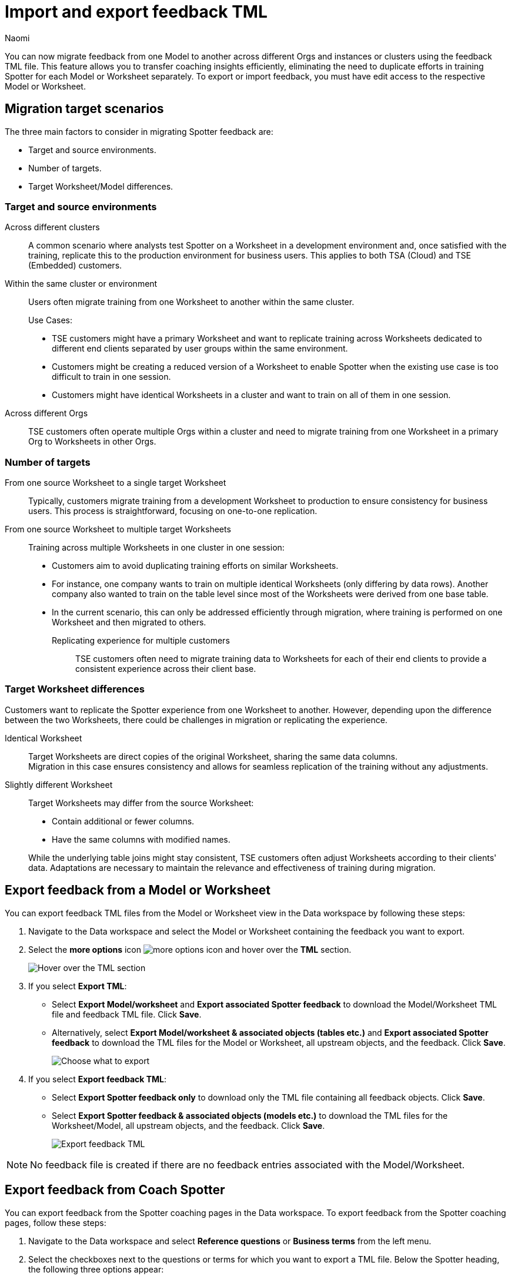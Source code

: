 = Import and export feedback TML
:last_updated: 4/11/25
:author: Naomi
:page-layout: default-cloud
:linkattrs:
:experimental:
:description: You can now migrate feedback between Models or Worksheets using the feedback TML file.
:jira: SCAL-226681, SCAL-253054, SCAL-254633, SCAL-250703

You can now migrate feedback from one Model to another across different Orgs and instances or clusters using the feedback TML file. This feature allows you to transfer coaching insights efficiently, eliminating the need to duplicate efforts in training Spotter for each Model or Worksheet separately. To export or import feedback, you must have edit access to the respective Model or Worksheet.

== Migration target scenarios

The three main factors to consider in migrating Spotter feedback are:

* Target and source environments.
* Number of targets.
* Target Worksheet/Model differences.

=== Target and source environments

Across different clusters:: A common scenario where analysts test Spotter on a Worksheet in a development environment and, once satisfied with the training, replicate this to the production environment for business users. This applies to both TSA (Cloud) and TSE (Embedded) customers.
Within the same cluster or environment:: Users often migrate training from one Worksheet to another within the same cluster.
+
Use Cases:
+
--
* TSE customers might have a primary Worksheet and want to replicate training across Worksheets dedicated to different end clients separated by user groups within the same environment.
* Customers might be creating a reduced version of a Worksheet to enable Spotter when the existing use case is too difficult to train in one session.
* Customers might have identical Worksheets in a cluster and want to train on all of them in one session.
--

Across different Orgs:: TSE customers often operate multiple Orgs within a cluster and need to migrate training from one Worksheet in a primary Org to Worksheets in other Orgs.

=== Number of targets

From one source Worksheet to a single target Worksheet::
Typically, customers migrate training from a development Worksheet to production to ensure consistency for business users. This process is straightforward, focusing on one-to-one replication.
From one source Worksheet to multiple target Worksheets:: Training across multiple Worksheets in one cluster in one session:
+
--
* Customers aim to avoid duplicating training efforts on similar Worksheets.
* For instance, one company wants to train on multiple identical Worksheets (only differing by data rows). Another company also wanted to train on the table level since most of the Worksheets were derived from one base table.
* In the current scenario, this can only be addressed efficiently through migration, where training is performed on one Worksheet and then migrated to others.

Replicating experience for multiple customers:::
TSE customers often need to migrate training data to Worksheets for each of their end clients to provide a consistent experience across their client base.
--

=== Target Worksheet differences

Customers want to replicate the Spotter experience from one Worksheet to another. However, depending upon the difference between the two Worksheets, there could be challenges in migration or replicating the experience.

Identical Worksheet::
Target Worksheets are direct copies of the original Worksheet, sharing the same data columns. +
Migration in this case ensures consistency and allows for seamless replication of the training without any adjustments.

Slightly different Worksheet::
Target Worksheets may differ from the source Worksheet:
+
--
* Contain additional or fewer columns.
* Have the same columns with modified names.
--
+
While the underlying table joins might stay consistent, TSE customers often adjust Worksheets according to their clients' data.
Adaptations are necessary to maintain the relevance and effectiveness of training during migration.


== Export feedback from a Model or Worksheet

You can export feedback TML files from the Model or Worksheet view in the Data workspace by following these steps:

. Navigate to the Data workspace and select the Model or Worksheet containing the feedback you want to export.

. Select the *more options* icon image:icon-more-10px.png[more options icon] and hover over the *TML* section.
+
[.bordered]
image::hover-tml.png[Hover over the TML section]


. If you select *Export TML*:

* Select *Export Model/worksheet* and *Export associated Spotter feedback* to download the Model/Worksheet TML file and feedback TML file. Click *Save*.
* Alternatively, select *Export Model/worksheet & associated objects (tables etc.)* and *Export associated Spotter feedback* to download the TML files for the Model or Worksheet, all upstream objects, and the feedback. Click *Save*.
+
[.bordered]
image::export-tml.png[Choose what to export]



.  If you select *Export feedback TML*:

* Select *Export Spotter feedback only* to download only the TML file containing all feedback objects. Click *Save*.
* Select *Export Spotter feedback & associated objects (models etc.)* to download the TML files for the Worksheet/Model, all upstream objects, and the feedback. Click *Save*.
+
[.bordered]
image::export-feedback-tml.png[Export feedback TML]


NOTE: No feedback file is created if there are no feedback entries associated with the Model/Worksheet.

== Export feedback from Coach Spotter

You can export feedback from the Spotter coaching pages in the Data workspace. To export feedback from the Spotter coaching pages, follow these steps:

. Navigate to the Data workspace and select *Reference questions* or *Business terms* from the left menu.

. Select the checkboxes next to the questions or terms for which you want to export a TML file. Below the Spotter heading, the following three options appear:

* Change access
* Delete
* Export

. Select *Export*. The TML file automatically downloads.


== Export feedback using ThoughtSpot Embedded APIs

You can download feedback TMLs from ThoughtSpot Embedded APIs as long as you are using v2. The specific API is `/api/rest/2.0/metadata/tml/export`.

To export only the TML of feedback associated with an object, set the GUID of the object as `identifier` and set the `type` as `FEEDBACK` in the `metadata` array.

To export the TML of an object along with the feedback associated with it, set the GUID of the object as `identifier`, set the `type` as `LOGICAL_TABLE` in the `metadata` array, and set `export_with_associated_feedbacks` in `export_options` to true.

We also support custom object IDs in feedback TML files.

NOTE: xref:tml.adoc#object-id[Custom object IDs] are in beta and off by default. To enable them, contact {support-url}.

== Import feedback into ThoughtSpot

=== Import into a Model or Worksheet

To import a feedback TML file directly into a Model or Worksheet, follow these steps:

. Navigate to the Data workspace and open the Model or Worksheet you want to import TML feedback into.

. Select the *more options* icon image:icon-more-10px.png[more options icon] and hover over the *TML* section.
+
[.bordered]
image::hover-tml.png[Hover over the TML section]



. Select *Import feedback TML*.

. The *Import feedback* page appears. Click *Select .tml file to upload* to search your files and upload the TML file, or drag and drop it. Ensure that the file is in .tml format.
+
[.bordered]
image::feedback-import-ux.png[Select .tml file to upload]
+
NOTE: Ensure that the GUID in the feedback TML matches the target Worksheet or Model GUID.


. The *Import* screen appears, showing the object name, file name, status, and possible actions. You can select *Edit* to edit the TML file. When ready, select the checkbox next to the file or files and click *Import _n_ selected*.
+
[.bordered]
image::feedback-import.png[Import feedback]


. Click *Exit*. The feedback will be appended to the Worksheet or Model’s feedback TML file.

////
=== Import using Data workspace utilities

To import a feedback TML file into ThoughtSpot using the Data workspace utilities, follow these steps:


. Navigate to the Data workspace and select *Utilities* from the left menu. Click *Import TML* under *Import/Export TML*.
+
[.bordered]
image::data-workspace-utilities.png[Data workspace utilities]


. The *Import feedback* page appears. Click *Select .tml file to upload* to search your files and upload the TML file, or drag and drop it. Ensure that the file is in .tml format. On uploading the feedback TML file here, the feedback entries will be validated and import against the Worksheet or Model whose GUID was present at the top of the TML file.
+
[.bordered]
image::feedback-import-ux.png[Select .tml file to upload]
+
NOTE: Ensure that the GUID in the feedback TML matches the target Worksheet or Model GUID.


. The *Import* screen appears, showing the object name, file name, status, and possible actions. You can select *Edit* to edit the TML file. When ready, select the checkbox next to the file or files and click *Import _n_ selected*.
+
[.bordered]
image::feedback-import.png[Import feedback]


. Click *Exit*. The feedback will be appended to the Worksheet or Model’s feedback TML file.
////

== Mandatory fields

[options="header"]
|===
| Attribute | Reference question | Business term

| access | Mandatory. | Mandatory.

| axis_config | Mandatory. | Optional.| axis_config | Mandatory. | Optional.

| chart_type | Mandatory.  | Optional.

| feedback_phrase | Mandatory. | Mandatory.

| id | Mandatory. | Mandatory.

| parent_questions | Optional. | Mandatory.

| rating | Mandatory. | Mandatory.

| search_tokens | Mandatory. | Mandatory.

| type | Mandatory. | Mandatory.

|===



== Resolving errors

To avoid errors with feedback TML files, check the following before uploading:

* Check that the GUID present at the top of the file is a valid Worksheet or Model already present in the system.
+
NOTE: We do not currently support importing a new Worksheet and its feedback in the same zip file.
* Check the sanity of the TML file, making sure you don’t have missing fields, invalid entries for fields like `type`, `access`, `chart_type`, or `display_mode`, invalid `search_tokens` for the Worksheet or Model, or invalid formula expressions for the Worksheet or Model that feedback entries are being targeted for.

* Check for similar entries within the file: No two feedback entries can have the same 'feedback_phrase'. This can occur when uploading feedback entries on the user level, which can have the same feedback phrase. The system will throw an error when uploading multiple such entries. Users have the option to edit the feedback TML to avoid such scenarios.

* Check for conflicts with existing entries: The feedback entry should not have the same 'feedback_phrase' as a feedback present already on the target Worksheet. It will throw a warning and will override the existing feedback entry if import is still done. Users have the option to edit the feedback TML or modify the existing entries to avoid the conflict.

* Do not modify the values for the following fields: `display_mode`, `chart_type`, and `axis_config`. Changes to these fields are not validated by the system during upload and may lead to unintended behavior.

'''
> **Related information**
>
> * xref:tml-feedback.adoc[]